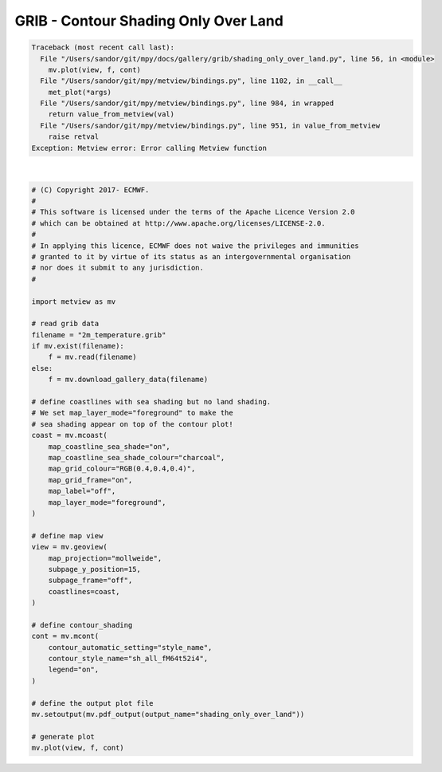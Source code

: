 .. only:: html

    .. note::
        :class: sphx-glr-download-link-note

        Click :ref:`here <sphx_glr_download_auto_examples_grib_shading_only_over_land.py>`     to download the full example code
    .. rst-class:: sphx-glr-example-title

    .. _sphx_glr_auto_examples_grib_shading_only_over_land.py:


GRIB - Contour Shading Only Over Land
=========================================


.. rst-class:: sphx-glr-script-out


.. code-block:: pytb

    Traceback (most recent call last):
      File "/Users/sandor/git/mpy/docs/gallery/grib/shading_only_over_land.py", line 56, in <module>
        mv.plot(view, f, cont)
      File "/Users/sandor/git/mpy/metview/bindings.py", line 1102, in __call__
        met_plot(*args)
      File "/Users/sandor/git/mpy/metview/bindings.py", line 984, in wrapped
        return value_from_metview(val)
      File "/Users/sandor/git/mpy/metview/bindings.py", line 951, in value_from_metview
        raise retval
    Exception: Metview error: Error calling Metview function






|


.. code-block:: default


    # (C) Copyright 2017- ECMWF.
    #
    # This software is licensed under the terms of the Apache Licence Version 2.0
    # which can be obtained at http://www.apache.org/licenses/LICENSE-2.0.
    #
    # In applying this licence, ECMWF does not waive the privileges and immunities
    # granted to it by virtue of its status as an intergovernmental organisation
    # nor does it submit to any jurisdiction.
    #

    import metview as mv

    # read grib data
    filename = "2m_temperature.grib"
    if mv.exist(filename):
        f = mv.read(filename)
    else:
        f = mv.download_gallery_data(filename)

    # define coastlines with sea shading but no land shading.
    # We set map_layer_mode="foreground" to make the
    # sea shading appear on top of the contour plot!
    coast = mv.mcoast(
        map_coastline_sea_shade="on",
        map_coastline_sea_shade_colour="charcoal",
        map_grid_colour="RGB(0.4,0.4,0.4)",
        map_grid_frame="on",
        map_label="off",
        map_layer_mode="foreground",
    )

    # define map view
    view = mv.geoview(
        map_projection="mollweide",
        subpage_y_position=15,
        subpage_frame="off",
        coastlines=coast,
    )

    # define contour_shading
    cont = mv.mcont(
        contour_automatic_setting="style_name",
        contour_style_name="sh_all_fM64t52i4",
        legend="on",
    )

    # define the output plot file
    mv.setoutput(mv.pdf_output(output_name="shading_only_over_land"))

    # generate plot
    mv.plot(view, f, cont)


.. _sphx_glr_download_auto_examples_grib_shading_only_over_land.py:


.. only :: html

 .. container:: sphx-glr-footer
    :class: sphx-glr-footer-example



  .. container:: sphx-glr-download sphx-glr-download-python

     :download:`Download Python source code: shading_only_over_land.py <shading_only_over_land.py>`



  .. container:: sphx-glr-download sphx-glr-download-jupyter

     :download:`Download Jupyter notebook: shading_only_over_land.ipynb <shading_only_over_land.ipynb>`


.. only:: html

 .. rst-class:: sphx-glr-signature

    `Gallery generated by Sphinx-Gallery <https://sphinx-gallery.github.io>`_
